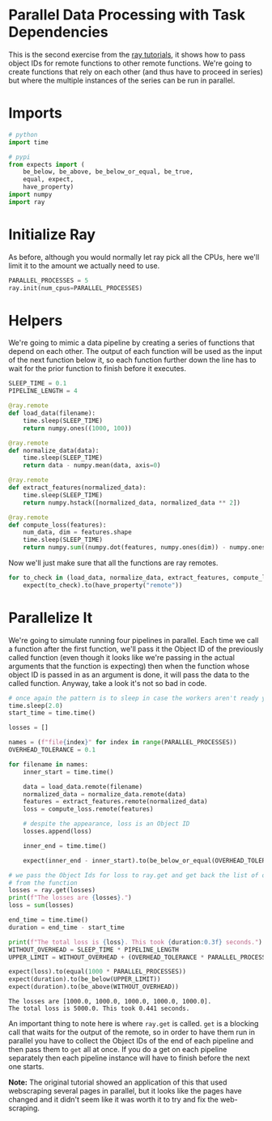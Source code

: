 #+BEGIN_COMMENT
.. title: Ray: Task Dependencies
.. slug: ray-task-dependencies
.. date: 2021-11-12 18:52:00 UTC-08:00
.. tags: ray,tutorial
.. category: Ray
.. link: 
.. description: 
.. type: text

#+END_COMMENT
#+OPTIONS: ^:{}
#+TOC: headlines 3
#+PROPERTY: header-args :session ~/.local/share/jupyter/runtime/kernel-1b045b1f-49ef-48e2-ab0c-557f2fa9a24e-ssh.json

#+BEGIN_SRC python :results none :exports none
%load_ext autoreload
%autoreload 2
# %load_ext autotime
#+END_SRC
* Parallel Data Processing with Task Dependencies

  This is the second exercise from the [[https://github.com/ray-project/tutorial][ray tutorials]], it shows how to pass object IDs for remote functions to other remote functions. We're going to create functions that rely on each other (and thus have to proceed in series) but where the multiple instances of the series can be run in parallel.

* Imports

#+begin_src python :results none
# python
import time

# pypi
from expects import (
    be_below, be_above, be_below_or_equal, be_true,
    equal, expect,
    have_property)
import numpy
import ray
#+end_src
* Initialize Ray
  As before, although you would normally let ray pick all the CPUs, here we'll limit it to the amount we actually need to use.

#+begin_src python :results none
PARALLEL_PROCESSES = 5
ray.init(num_cpus=PARALLEL_PROCESSES)
#+end_src

* Helpers

We're going to mimic a data pipeline by creating a series of functions that depend on each other. The output of each function will be used as the input of the next function below it, so each function further down the line has to wait for the prior function to finish before it executes.

#+begin_src python :results none
SLEEP_TIME = 0.1
PIPELINE_LENGTH = 4
#+end_src

#+begin_src python :results none
@ray.remote
def load_data(filename):
    time.sleep(SLEEP_TIME)
    return numpy.ones((1000, 100))
#+end_src

#+begin_src python :results none
@ray.remote
def normalize_data(data):
    time.sleep(SLEEP_TIME)
    return data - numpy.mean(data, axis=0)
#+end_src

#+begin_src python :results none
@ray.remote
def extract_features(normalized_data):
    time.sleep(SLEEP_TIME)
    return numpy.hstack([normalized_data, normalized_data ** 2])
#+end_src

#+begin_src python :results none
@ray.remote
def compute_loss(features):
    num_data, dim = features.shape
    time.sleep(SLEEP_TIME)
    return numpy.sum((numpy.dot(features, numpy.ones(dim)) - numpy.ones(num_data)) ** 2)
#+end_src

Now we'll just make sure that all the functions are ray remotes.

#+begin_src python :results none
for to_check in (load_data, normalize_data, extract_features, compute_loss):
    expect(to_check).to(have_property("remote"))
#+end_src

* Parallelize It
  We're going to simulate running four pipelines in parallel. Each time we call a function after the first function, we'll pass it the Object ID of the previously called function (even though it looks like we're passing in the actual arguments that the function is expecting) then when the function whose object ID is passed in as an argument is done, it will pass the data to the called function. Anyway, take a look it's not so bad in code.

#+begin_src python :results output :exports both
# once again the pattern is to sleep in case the workers aren't ready yet
time.sleep(2.0)
start_time = time.time()

losses = []

names = (f"file{index}" for index in range(PARALLEL_PROCESSES))
OVERHEAD_TOLERANCE = 0.1

for filename in names:
    inner_start = time.time()

    data = load_data.remote(filename)
    normalized_data = normalize_data.remote(data)
    features = extract_features.remote(normalized_data)
    loss = compute_loss.remote(features)

    # despite the appearance, loss is an Object ID
    losses.append(loss)

    inner_end = time.time()
    
    expect(inner_end - inner_start).to(be_below_or_equal(OVERHEAD_TOLERANCE))

# we pass the Object Ids for loss to ray.get and get back the list of outputs
# from the function
losses = ray.get(losses)
print(f"The losses are {losses}.")
loss = sum(losses)

end_time = time.time()
duration = end_time - start_time

print(f"The total loss is {loss}. This took {duration:0.3f} seconds.")
WITHOUT_OVERHEAD = SLEEP_TIME * PIPELINE_LENGTH
UPPER_LIMIT = WITHOUT_OVERHEAD + (OVERHEAD_TOLERANCE * PARALLEL_PROCESSES)

expect(loss).to(equal(1000 * PARALLEL_PROCESSES))
expect(duration).to(be_below(UPPER_LIMIT))
expect(duration).to(be_above(WITHOUT_OVERHEAD))
#+end_src

#+RESULTS:
: The losses are [1000.0, 1000.0, 1000.0, 1000.0, 1000.0].
: The total loss is 5000.0. This took 0.441 seconds.

An important thing to note here is where ~ray.get~ is called. ~get~ is a blocking call that waits for the output of the remote, so in order to have them run in parallel you have to collect the Object IDs of the end of each pipeline and then pass them to ~get~ all at once. If you do a get on each pipeline separately then each pipeline instance will have to finish before the next one starts.

**Note:** The original tutorial showed an application of this that used webscraping several pages in parallel, but it looks like the pages have changed and it didn't seem like it was worth it to try and fix the web-scraping.
  
